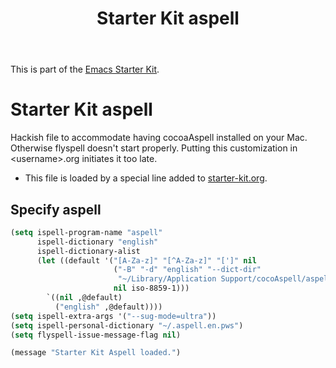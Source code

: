 #+TITLE: Starter Kit aspell
#+OPTIONS: toc:nil num:nil ^:nil

This is part of the [[file:starter-kit.org][Emacs Starter Kit]].

* Starter Kit aspell
Hackish file to accommodate having cocoaAspell installed on your Mac. Otherwise
flyspell doesn't start properly. Putting this customization in
<username>.org initiates it too late. 

- This file is loaded by a special line added to [[file:starter-kit.org][starter-kit.org]]. 

** Specify aspell
#+begin_src emacs-lisp
(setq ispell-program-name "aspell"
      ispell-dictionary "english"
      ispell-dictionary-alist
      (let ((default '("[A-Za-z]" "[^A-Za-z]" "[']" nil
                       ("-B" "-d" "english" "--dict-dir"
                        "~/Library/Application Support/cocoAspell/aspell6-en-7.1-0")
                       nil iso-8859-1)))
        `((nil ,@default)
          ("english" ,@default))))
(setq ispell-extra-args '("--sug-mode=ultra"))
(setq ispell-personal-dictionary "~/.aspell.en.pws")
(setq flyspell-issue-message-flag nil)
#+end_src

#+source: message-line
#+begin_src emacs-lisp
  (message "Starter Kit Aspell loaded.")
#+end_src
